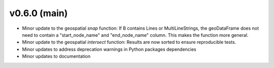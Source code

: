 .. _whatsnew_060:

v0.6.0 (main)
---------------------------------------------------
* Minor update to the geospatial `snap` function:  
  If B contains Lines or MultiLineStrings, the geoDataFrame does not need 
  to contain a "start_node_name" and "end_node_name" column.  This makes 
  the function more general.

* Minor update to the geospatial `intersect` function:  
  Results are now sorted to ensure reproducible tests.

* Minor updates to address deprecation warnings in Python packages dependencies

* Minor updates to documentation 
 